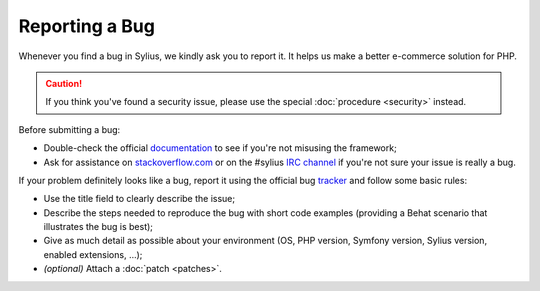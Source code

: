 Reporting a Bug
===============

Whenever you find a bug in Sylius, we kindly ask you to report it. It helps
us make a better e-commerce solution for PHP.

.. caution::

    If you think you've found a security issue, please use the special
    :doc:`procedure <security>` instead.

Before submitting a bug:

* Double-check the official `documentation`_ to see if you're not misusing the
  framework;

* Ask for assistance on `stackoverflow.com`_ or on the
  #sylius `IRC channel`_ if you're not sure your issue is really a bug.

If your problem definitely looks like a bug, report it using the official bug
`tracker`_ and follow some basic rules:

* Use the title field to clearly describe the issue;

* Describe the steps needed to reproduce the bug with short code examples
  (providing a Behat scenario that illustrates the bug is best);

* Give as much detail as possible about your environment (OS, PHP version,
  Symfony version, Sylius version, enabled extensions, ...);

* *(optional)* Attach a :doc:`patch <patches>`.

.. _documentation: http://docs.sylius.org
.. _stackoverflow.com: http://stackoverflow.com
.. _IRC channel: irc://irc.freenode.net/sylius
.. _tracker: https://github.com/Sylius/Sylius/issues
